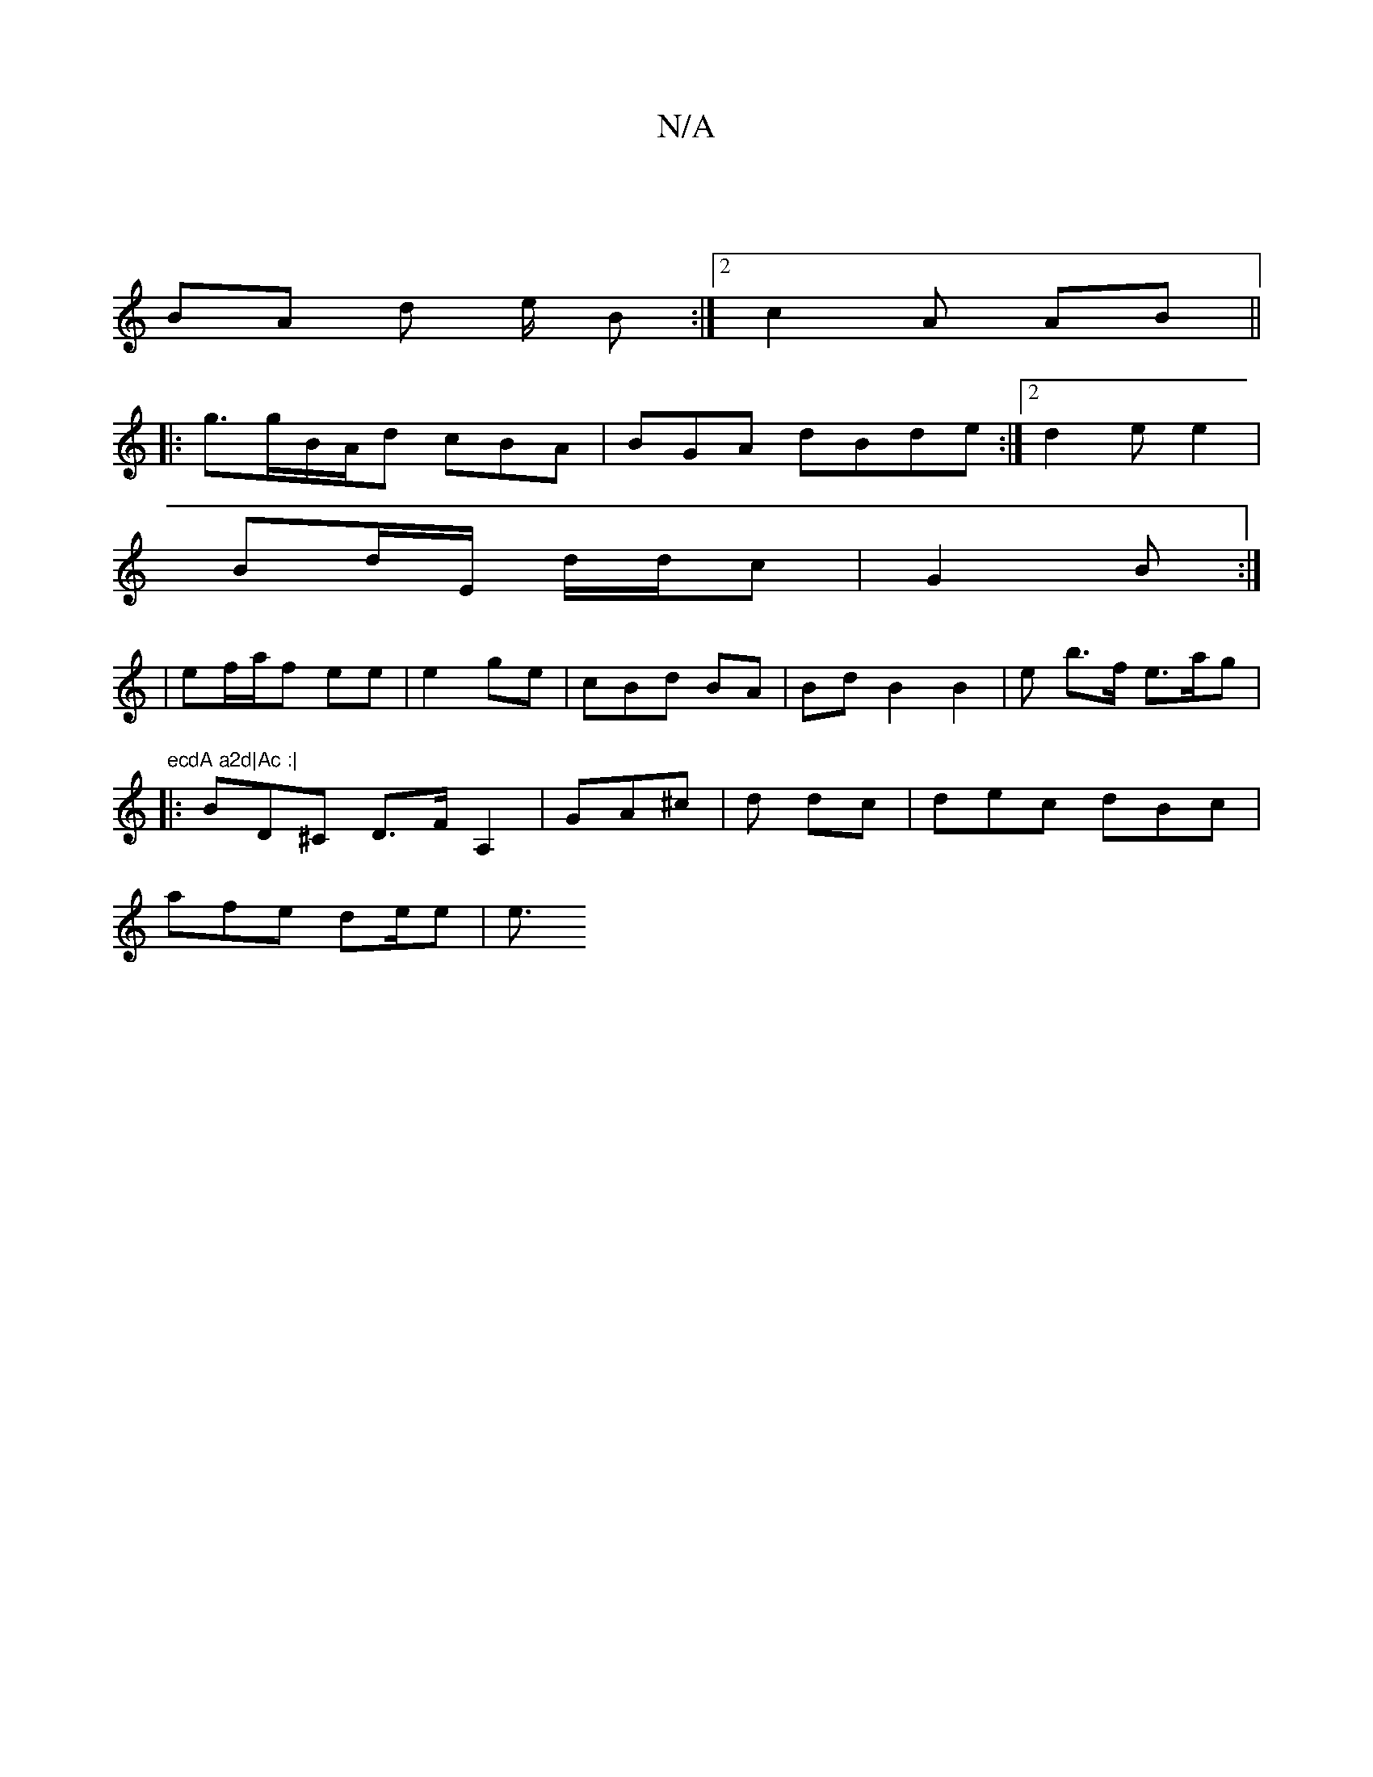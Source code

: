 X:1
T:N/A
M:4/4
R:N/A
K:Cmajor
|
BA d e1/2- B:|2 c2 A AB ||
|: g3/g/B/A/d cBA|BGA dBde:|2 d2e e2 |
Bd/E/ d/d/c|G2 B :|
|ef/a/f ee | e2ge|cBd BA | BdB2 B2|e b>f e>ag|"ecdA a2d|Ac :|
|: BD^C D>FA,2 |GA^c |d dc | dec dBc|
afe de/e|e3/